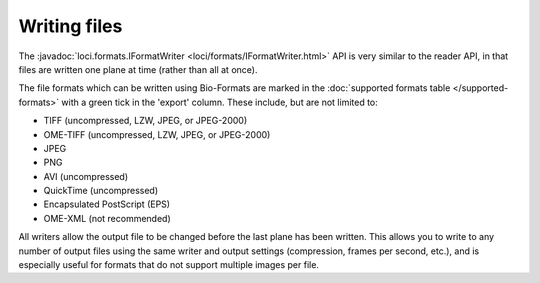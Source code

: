 .. _writing_files:

Writing files
=============

The :javadoc:`loci.formats.IFormatWriter <loci/formats/IFormatWriter.html>`
API is very similar to the reader API, in that files are written one plane at
time (rather than all at once).

The file formats which can be written using Bio-Formats are marked in the
:doc:`supported formats table </supported-formats>` with a green tick in the
'export' column. These include, but are not limited to:

- TIFF (uncompressed, LZW, JPEG, or JPEG-2000)
- OME-TIFF (uncompressed, LZW, JPEG, or JPEG-2000)
- JPEG
- PNG
- AVI (uncompressed)
- QuickTime (uncompressed)
- Encapsulated PostScript (EPS)
- OME-XML (not recommended)

All writers allow the output file to be changed before the last plane has
been written.  This allows you to write to any number of output files using
the same writer and output settings (compression, frames per second, etc.),
and is especially useful for formats that do not support multiple images per
file.

.. seealso::

  :source:`IFormatWriter <components/formats-api/src/loci/formats/IFormatWriter.java>`
    Source code of the ``loci.formats.IFormatWriter`` interface

  :source:`loci.formats.tools.ImageConverter<components/bio-formats-tools/src/loci/formats/tools/ImageConverter.java>`
    Source code of the ``loci.formats.tools.ImageConverter`` class

  :doc:`export2`
    Examples of OME-TIFF writing
